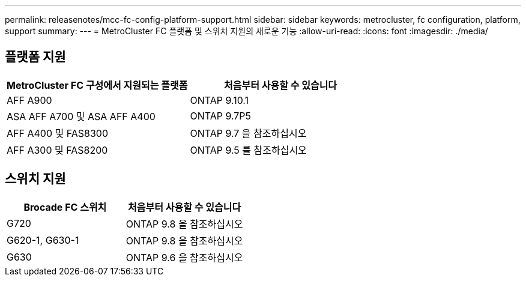 ---
permalink: releasenotes/mcc-fc-config-platform-support.html 
sidebar: sidebar 
keywords: metrocluster, fc configuration, platform, support 
summary:  
---
= MetroCluster FC 플랫폼 및 스위치 지원의 새로운 기능
:allow-uri-read: 
:icons: font
:imagesdir: ./media/




== 플랫폼 지원

[cols="2*"]
|===
| MetroCluster FC 구성에서 지원되는 플랫폼 | 처음부터 사용할 수 있습니다 


 a| 
AFF A900
 a| 
ONTAP 9.10.1



 a| 
ASA AFF A700 및 ASA AFF A400
 a| 
ONTAP 9.7P5



 a| 
AFF A400 및 FAS8300
 a| 
ONTAP 9.7 을 참조하십시오



 a| 
AFF A300 및 FAS8200
 a| 
ONTAP 9.5 를 참조하십시오

|===


== 스위치 지원

[cols="2*"]
|===
| Brocade FC 스위치 | 처음부터 사용할 수 있습니다 


 a| 
G720
 a| 
ONTAP 9.8 을 참조하십시오



 a| 
G620-1, G630-1
 a| 
ONTAP 9.8 을 참조하십시오



 a| 
G630
 a| 
ONTAP 9.6 을 참조하십시오

|===